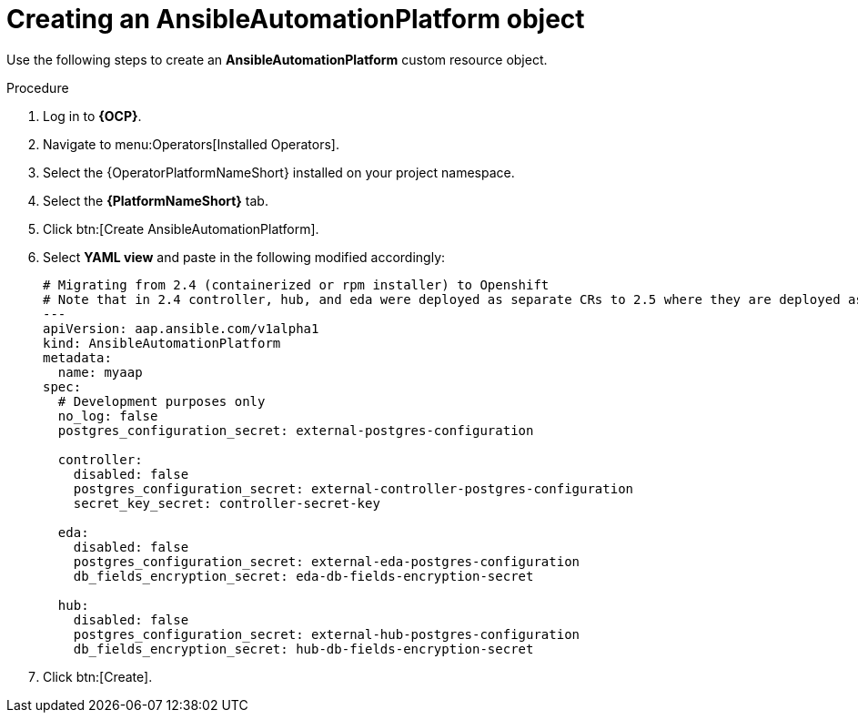 [id="aap-create-aap"]

= Creating an AnsibleAutomationPlatform object

[role=_abstract]

Use the following steps to create an *AnsibleAutomationPlatform* custom resource object.

.Procedure
. Log in to *{OCP}*.
. Navigate to menu:Operators[Installed Operators].
. Select the {OperatorPlatformNameShort} installed on your project namespace.
. Select the *{PlatformNameShort}* tab.
. Click btn:[Create AnsibleAutomationPlatform]. 
. Select *YAML view* and paste in the following modified accordingly:
+
----
# Migrating from 2.4 (containerized or rpm installer) to Openshift
# Note that in 2.4 controller, hub, and eda were deployed as separate CRs to 2.5 where they are deployed as nested CRs under the AAP CR.
---
apiVersion: aap.ansible.com/v1alpha1
kind: AnsibleAutomationPlatform
metadata:
  name: myaap
spec:
  # Development purposes only
  no_log: false
  postgres_configuration_secret: external-postgres-configuration

  controller:
    disabled: false
    postgres_configuration_secret: external-controller-postgres-configuration
    secret_key_secret: controller-secret-key

  eda:
    disabled: false
    postgres_configuration_secret: external-eda-postgres-configuration
    db_fields_encryption_secret: eda-db-fields-encryption-secret

  hub:
    disabled: false
    postgres_configuration_secret: external-hub-postgres-configuration
    db_fields_encryption_secret: hub-db-fields-encryption-secret
----
+
. Click btn:[Create].